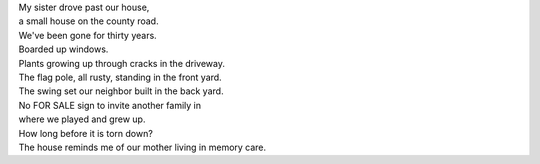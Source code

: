 .. title: Our House
.. slug: our-house
.. date: 2015-08-08 14:43:54 UTC-05:00
.. tags: 
.. category: 
.. link: 
.. description: 
.. type: text

| My sister drove past our house,
| a small house on the county road.
| We've been gone for thirty years.
| Boarded up windows.
| Plants growing up through cracks in the driveway.
| The flag pole, all rusty, standing in the front yard.
| The swing set our neighbor built in the back yard.
| No FOR SALE sign to invite another family in
| where we played and grew up.
| How long before it is torn down?
| The house reminds me of our mother living in memory care.


